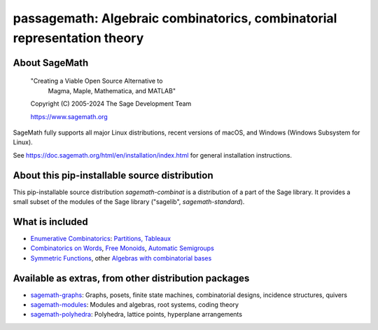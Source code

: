 ======================================================================================================
 passagemath: Algebraic combinatorics, combinatorial representation theory
======================================================================================================

About SageMath
--------------

   "Creating a Viable Open Source Alternative to
    Magma, Maple, Mathematica, and MATLAB"

   Copyright (C) 2005-2024 The Sage Development Team

   https://www.sagemath.org

SageMath fully supports all major Linux distributions, recent versions of
macOS, and Windows (Windows Subsystem for Linux).

See https://doc.sagemath.org/html/en/installation/index.html
for general installation instructions.


About this pip-installable source distribution
----------------------------------------------

This pip-installable source distribution `sagemath-combinat` is a distribution of a part of the Sage library.  It provides a small subset of the modules of the Sage library ("sagelib", `sagemath-standard`).


What is included
----------------

* `Enumerative Combinatorics <https://doc.sagemath.org/html/en/reference/combinat/sage/combinat/enumerated_sets.html#sage-combinat-enumerated-sets>`_: `Partitions, Tableaux <https://doc.sagemath.org/html/en/reference/combinat/sage/combinat/catalog_partitions.html>`_

* `Combinatorics on Words <https://doc.sagemath.org/html/en/reference/combinat/sage/combinat/words/all.html#sage-combinat-words-all>`_, `Free Monoids <https://doc.sagemath.org/html/en/reference/monoids/index.html>`_, `Automatic Semigroups <https://doc.sagemath.org/html/en/reference/monoids/sage/monoids/automatic_semigroup.html>`_

* `Symmetric Functions <https://doc.sagemath.org/html/en/reference/combinat/sage/combinat/sf/all.html#sage-combinat-sf-all>`_, other `Algebras with combinatorial bases <https://doc.sagemath.org/html/en/reference/algebras/index.html>`_


Available as extras, from other distribution packages
-----------------------------------------------------

* `sagemath-graphs <https://pypi.org/project/sagemath-graphs>`_:
  Graphs, posets, finite state machines, combinatorial designs, incidence structures, quivers

* `sagemath-modules <https://pypi.org/project/sagemath-modules>`_:
  Modules and algebras, root systems, coding theory

* `sagemath-polyhedra <https://pypi.org/project/sagemath-polyhedra>`_:
  Polyhedra, lattice points, hyperplane arrangements
